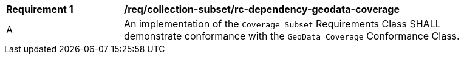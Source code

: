 [[req_dependency-geodata-coverage]]
[width="90%",cols="2,6a"]
|===
^|*Requirement {counter:req-id}* |*/req/collection-subset/rc-dependency-geodata-coverage* 
^|A |An implementation of the `Coverage Subset` Requirements Class SHALL demonstrate conformance with the `GeoData Coverage` Conformance Class.
|===
